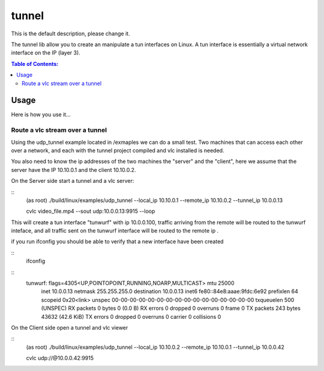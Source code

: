 ======
tunnel
======

This is the default description, please change it.

The tunnel lib allow you to create an manipulate a tun interfaces on Linux.
A tun interface is essentially a virtual network interface on the IP (layer 3).


.. contents:: Table of Contents:
   :local:

Usage
=====



Here is how you use it...



Route a vlc stream over a tunnel
--------------------------------

Using the udp_tunnel example located in /exmaples we can do a small test.
Two machines that can access each other over a network, and each with the tunnel
project compiled and vlc installed is needed.

You also need to know the ip addresses of the two machines the "server" and the
"client", here we assume  that the server have the IP 10.10.0.1 and the client
10.10.0.2.

On the Server side start a tunnel and a vlc server:

::
    (as root)
    ./build/linux/examples/udp_tunnel --local_ip 10.10.0.1 --remote_ip 10.10.0.2 --tunnel_ip 10.0.0.13

    cvlc video_file.mp4 --sout udp:10.0.0.13:9915 --loop

This will create a tun interface "tunwurf" with ip 10.0.0.100, traffic arriving
from the remote will be routed to the tunwurf inteface, and all traffic sent on
the tunwurf interface will be routed to the remote ip .


if you run ifconfig you should be able to verify that a new interface have been created

::
    ifconfig

::
    tunwurf: flags=4305<UP,POINTOPOINT,RUNNING,NOARP,MULTICAST>  mtu 25000
        inet 10.0.0.13  netmask 255.255.255.0  destination 10.0.0.13
        inet6 fe80::84e8:aaae:9fdc:6e92  prefixlen 64  scopeid 0x20<link>
        unspec 00-00-00-00-00-00-00-00-00-00-00-00-00-00-00-00  txqueuelen 500  (UNSPEC)
        RX packets 0  bytes 0 (0.0 B)
        RX errors 0  dropped 0  overruns 0  frame 0
        TX packets 243  bytes 43632 (42.6 KiB)
        TX errors 0  dropped 0 overruns 0  carrier 0  collisions 0


On the Client side open a tunnel and vlc viewer

::
    (as root)
    ./build/linux/examples/udp_tunnel  --local_ip 10.10.0.2 --remote_ip 10.10.0.1 --tunnel_ip 10.0.0.42

    cvlc udp://@10.0.0.42:9915
